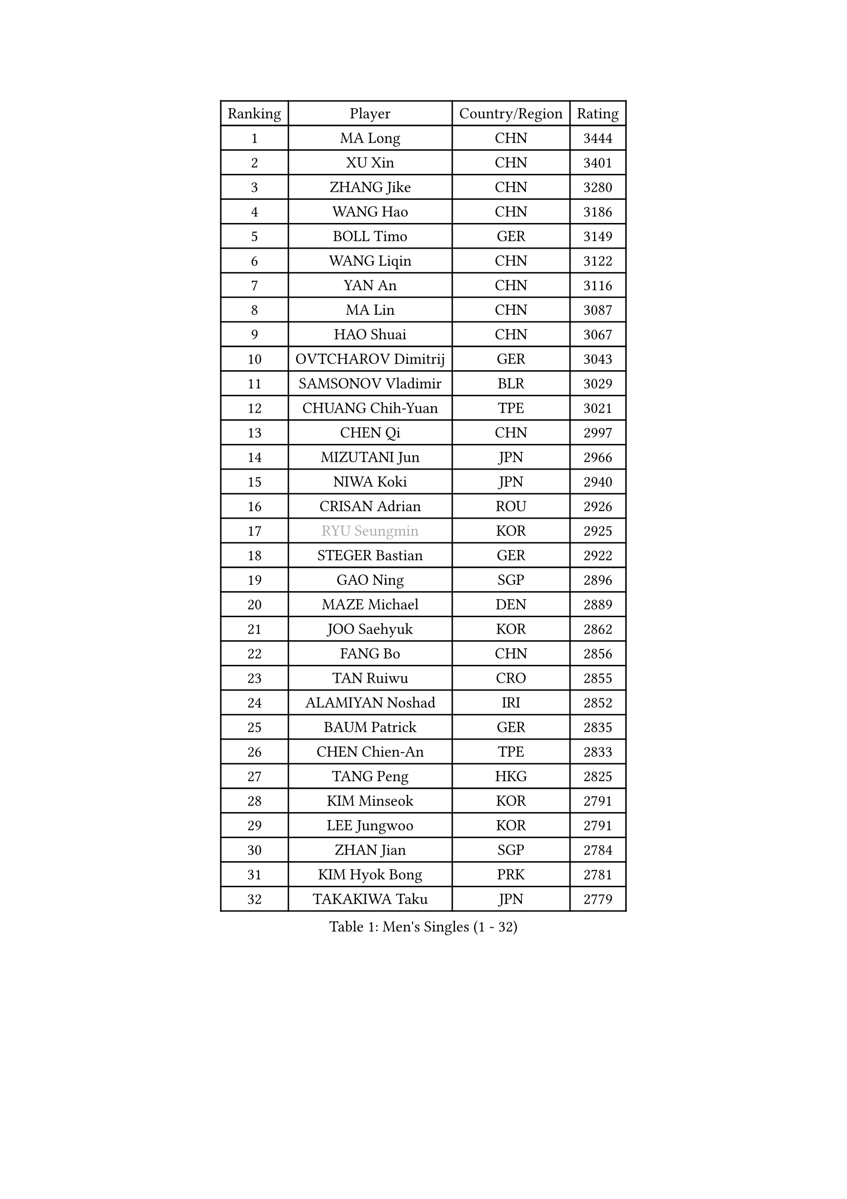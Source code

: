 
#set text(font: ("Courier New", "NSimSun"))
#figure(
  caption: "Men's Singles (1 - 32)",
    table(
      columns: 4,
      [Ranking], [Player], [Country/Region], [Rating],
      [1], [MA Long], [CHN], [3444],
      [2], [XU Xin], [CHN], [3401],
      [3], [ZHANG Jike], [CHN], [3280],
      [4], [WANG Hao], [CHN], [3186],
      [5], [BOLL Timo], [GER], [3149],
      [6], [WANG Liqin], [CHN], [3122],
      [7], [YAN An], [CHN], [3116],
      [8], [MA Lin], [CHN], [3087],
      [9], [HAO Shuai], [CHN], [3067],
      [10], [OVTCHAROV Dimitrij], [GER], [3043],
      [11], [SAMSONOV Vladimir], [BLR], [3029],
      [12], [CHUANG Chih-Yuan], [TPE], [3021],
      [13], [CHEN Qi], [CHN], [2997],
      [14], [MIZUTANI Jun], [JPN], [2966],
      [15], [NIWA Koki], [JPN], [2940],
      [16], [CRISAN Adrian], [ROU], [2926],
      [17], [#text(gray, "RYU Seungmin")], [KOR], [2925],
      [18], [STEGER Bastian], [GER], [2922],
      [19], [GAO Ning], [SGP], [2896],
      [20], [MAZE Michael], [DEN], [2889],
      [21], [JOO Saehyuk], [KOR], [2862],
      [22], [FANG Bo], [CHN], [2856],
      [23], [TAN Ruiwu], [CRO], [2855],
      [24], [ALAMIYAN Noshad], [IRI], [2852],
      [25], [BAUM Patrick], [GER], [2835],
      [26], [CHEN Chien-An], [TPE], [2833],
      [27], [TANG Peng], [HKG], [2825],
      [28], [KIM Minseok], [KOR], [2791],
      [29], [LEE Jungwoo], [KOR], [2791],
      [30], [ZHAN Jian], [SGP], [2784],
      [31], [KIM Hyok Bong], [PRK], [2781],
      [32], [TAKAKIWA Taku], [JPN], [2779],
    )
  )#pagebreak()

#set text(font: ("Courier New", "NSimSun"))
#figure(
  caption: "Men's Singles (33 - 64)",
    table(
      columns: 4,
      [Ranking], [Player], [Country/Region], [Rating],
      [33], [OH Sangeun], [KOR], [2778],
      [34], [SKACHKOV Kirill], [RUS], [2765],
      [35], [FREITAS Marcos], [POR], [2753],
      [36], [JIANG Tianyi], [HKG], [2752],
      [37], [MURAMATSU Yuto], [JPN], [2746],
      [38], [SHIBAEV Alexander], [RUS], [2744],
      [39], [GACINA Andrej], [CRO], [2740],
      [40], [GARDOS Robert], [AUT], [2735],
      [41], [LIN Gaoyuan], [CHN], [2735],
      [42], [SUSS Christian], [GER], [2734],
      [43], [GIONIS Panagiotis], [GRE], [2727],
      [44], [CHEN Weixing], [AUT], [2726],
      [45], [LIVENTSOV Alexey], [RUS], [2724],
      [46], [PITCHFORD Liam], [ENG], [2723],
      [47], [WANG Eugene], [CAN], [2714],
      [48], [ZHOU Yu], [CHN], [2712],
      [49], [YOSHIMURA Maharu], [JPN], [2704],
      [50], [MATSUMOTO Cazuo], [BRA], [2698],
      [51], [GORAK Daniel], [POL], [2697],
      [52], [MATSUDAIRA Kenta], [JPN], [2689],
      [53], [CHAN Kazuhiro], [JPN], [2686],
      [54], [MATTENET Adrien], [FRA], [2684],
      [55], [PERSSON Jorgen], [SWE], [2676],
      [56], [APOLONIA Tiago], [POR], [2675],
      [57], [CHO Eonrae], [KOR], [2674],
      [58], [TOKIC Bojan], [SLO], [2674],
      [59], [YOSHIDA Kaii], [JPN], [2671],
      [60], [LIN Ju], [DOM], [2656],
      [61], [KISHIKAWA Seiya], [JPN], [2653],
      [62], [MONTEIRO Joao], [POR], [2653],
      [63], [SCHLAGER Werner], [AUT], [2648],
      [64], [#text(gray, "YOON Jaeyoung")], [KOR], [2648],
    )
  )#pagebreak()

#set text(font: ("Courier New", "NSimSun"))
#figure(
  caption: "Men's Singles (65 - 96)",
    table(
      columns: 4,
      [Ranking], [Player], [Country/Region], [Rating],
      [65], [GROTH Jonathan], [DEN], [2645],
      [66], [LEE Sang Su], [KOR], [2645],
      [67], [SMIRNOV Alexey], [RUS], [2644],
      [68], [SVENSSON Robert], [SWE], [2643],
      [69], [CHTCHETININE Evgueni], [BLR], [2639],
      [70], [FEGERL Stefan], [AUT], [2638],
      [71], [JEONG Sangeun], [KOR], [2636],
      [72], [#text(gray, "JANG Song Man")], [PRK], [2631],
      [73], [WANG Yang], [SVK], [2622],
      [74], [KANG Dongsoo], [KOR], [2618],
      [75], [VLASOV Grigory], [RUS], [2617],
      [76], [LUNDQVIST Jens], [SWE], [2613],
      [77], [LEUNG Chu Yan], [HKG], [2608],
      [78], [CHEN Feng], [SGP], [2606],
      [79], [JEOUNG Youngsik], [KOR], [2600],
      [80], [KIM Junghoon], [KOR], [2600],
      [81], [ACHANTA Sharath Kamal], [IND], [2598],
      [82], [JAKAB Janos], [HUN], [2598],
      [83], [FAN Zhendong], [CHN], [2595],
      [84], [ELOI Damien], [FRA], [2594],
      [85], [MATSUDAIRA Kenji], [JPN], [2591],
      [86], [KARLSSON Kristian], [SWE], [2590],
      [87], [HOU Yingchao], [CHN], [2589],
      [88], [LASHIN El-Sayed], [EGY], [2586],
      [89], [OYA Hidetoshi], [JPN], [2583],
      [90], [HE Zhiwen], [ESP], [2582],
      [91], [JEVTOVIC Marko], [SRB], [2581],
      [92], [HUANG Sheng-Sheng], [TPE], [2580],
      [93], [YIN Hang], [CHN], [2577],
      [94], [ZWICKL Daniel], [HUN], [2576],
      [95], [FILUS Ruwen], [GER], [2574],
      [96], [KARAKASEVIC Aleksandar], [SRB], [2572],
    )
  )#pagebreak()

#set text(font: ("Courier New", "NSimSun"))
#figure(
  caption: "Men's Singles (97 - 128)",
    table(
      columns: 4,
      [Ranking], [Player], [Country/Region], [Rating],
      [97], [TSUBOI Gustavo], [BRA], [2569],
      [98], [GERELL Par], [SWE], [2567],
      [99], [MONTEIRO Thiago], [BRA], [2565],
      [100], [CIOTI Constantin], [ROU], [2563],
      [101], [LIU Song], [ARG], [2559],
      [102], [NORDBERG Hampus], [SWE], [2559],
      [103], [VANG Bora], [TUR], [2558],
      [104], [SEO Hyundeok], [KOR], [2553],
      [105], [KORBEL Petr], [CZE], [2552],
      [106], [KREANGA Kalinikos], [GRE], [2551],
      [107], [GAUZY Simon], [FRA], [2548],
      [108], [BAI He], [SVK], [2545],
      [109], [BOBOCICA Mihai], [ITA], [2544],
      [110], [ZHMUDENKO Yaroslav], [UKR], [2541],
      [111], [YOSHIDA Masaki], [JPN], [2539],
      [112], [PATTANTYUS Adam], [HUN], [2539],
      [113], [SALIFOU Abdel-Kader], [BEN], [2538],
      [114], [SAHA Subhajit], [IND], [2536],
      [115], [TOSIC Roko], [CRO], [2535],
      [116], [MACHI Asuka], [JPN], [2533],
      [117], [UEDA Jin], [JPN], [2532],
      [118], [LI Ping], [QAT], [2531],
      [119], [ASSAR Omar], [EGY], [2530],
      [120], [KIM Donghyun], [KOR], [2530],
      [121], [PROKOPCOV Dmitrij], [CZE], [2529],
      [122], [LEBESSON Emmanuel], [FRA], [2528],
      [123], [HABESOHN Daniel], [AUT], [2525],
      [124], [CHEUNG Yuk], [HKG], [2523],
      [125], [HENZELL William], [AUS], [2520],
      [126], [SIMONCIK Josef], [CZE], [2517],
      [127], [LI Hu], [SGP], [2516],
      [128], [#text(gray, "KIM Song Nam")], [PRK], [2514],
    )
  )